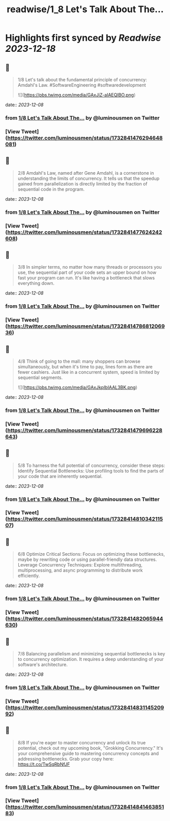 :PROPERTIES:
:title: readwise/1_8 Let's Talk About The...
:END:

:PROPERTIES:
:author: [[luminousmen on Twitter]]
:full-title: "1/8 Let's Talk About The..."
:category: [[tweets]]
:url: https://twitter.com/luminousmen/status/1732841476294648081
:image-url: https://pbs.twimg.com/profile_images/937627860256337920/FSgbvhGG.jpg
:END:

* Highlights first synced by [[Readwise]] [[2023-12-18]]
** 📌
#+BEGIN_QUOTE
1/8 Let's talk about the fundamental principle of concurrency: Amdahl's Law. 
#SoftwareEngineering #softwaredevelopment 

![](https://pbs.twimg.com/media/GAxJiZ-aIAEQIBO.png) 
#+END_QUOTE
    date:: [[2023-12-08]]
*** from _1/8 Let's Talk About The..._ by @luminousmen on Twitter
*** [View Tweet](https://twitter.com/luminousmen/status/1732841476294648081)
** 📌
#+BEGIN_QUOTE
2/8 Amdahl's Law, named after Gene Amdahl, is a cornerstone in understanding the limits of concurrency. It tells us that the speedup gained from parallelization is directly limited by the fraction of sequential code in the program. 
#+END_QUOTE
    date:: [[2023-12-08]]
*** from _1/8 Let's Talk About The..._ by @luminousmen on Twitter
*** [View Tweet](https://twitter.com/luminousmen/status/1732841477624242608)
** 📌
#+BEGIN_QUOTE
3/8 In simpler terms, no matter how many threads or processors you use, the sequential part of your code sets an upper bound on how fast your program can run. It's like having a bottleneck that slows everything down. 
#+END_QUOTE
    date:: [[2023-12-08]]
*** from _1/8 Let's Talk About The..._ by @luminousmen on Twitter
*** [View Tweet](https://twitter.com/luminousmen/status/1732841478681206936)
** 📌
#+BEGIN_QUOTE
4/8 Think of going to the mall: many shoppers can browse simultaneously, but when it's time to pay, lines form as there are fewer cashiers. Just like in a concurrent system, speed is limited by sequential segments. 

![](https://pbs.twimg.com/media/GAxJkpIbIAAL3BK.png) 
#+END_QUOTE
    date:: [[2023-12-08]]
*** from _1/8 Let's Talk About The..._ by @luminousmen on Twitter
*** [View Tweet](https://twitter.com/luminousmen/status/1732841479696228643)
** 📌
#+BEGIN_QUOTE
5/8 To harness the full potential of concurrency, consider these steps:
Identify Sequential Bottlenecks: Use profiling tools to find the parts of your code that are inherently sequential. 
#+END_QUOTE
    date:: [[2023-12-08]]
*** from _1/8 Let's Talk About The..._ by @luminousmen on Twitter
*** [View Tweet](https://twitter.com/luminousmen/status/1732841481034211507)
** 📌
#+BEGIN_QUOTE
6/8 Optimize Critical Sections: Focus on optimizing these bottlenecks, maybe by rewriting code or using parallel-friendly data structures.
Leverage Concurrency Techniques: Explore multithreading, multiprocessing, and async programming to distribute work efficiently. 
#+END_QUOTE
    date:: [[2023-12-08]]
*** from _1/8 Let's Talk About The..._ by @luminousmen on Twitter
*** [View Tweet](https://twitter.com/luminousmen/status/1732841482065944630)
** 📌
#+BEGIN_QUOTE
7/8 Balancing parallelism and minimizing sequential bottlenecks is key to concurrency optimization. It requires a deep understanding of your software's architecture. 
#+END_QUOTE
    date:: [[2023-12-08]]
*** from _1/8 Let's Talk About The..._ by @luminousmen on Twitter
*** [View Tweet](https://twitter.com/luminousmen/status/1732841483114520992)
** 📌
#+BEGIN_QUOTE
8/8 If you're eager to master concurrency and unlock its true potential, check out my upcoming book, "Grokking Concurrency." It's your comprehensive guide to mastering concurrency concepts and addressing bottlenecks. Grab your copy here: https://t.co/TwSqRbNfJF 
#+END_QUOTE
    date:: [[2023-12-08]]
*** from _1/8 Let's Talk About The..._ by @luminousmen on Twitter
*** [View Tweet](https://twitter.com/luminousmen/status/1732841484146385183)